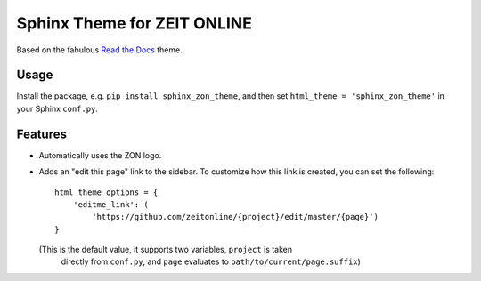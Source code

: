 ============================
Sphinx Theme for ZEIT ONLINE
============================

Based on the fabulous `Read the Docs`_ theme.

.. _`Read the Docs`: https://github.com/rtfd/sphinx_rtd_theme


Usage
=====

Install the package, e.g. ``pip install sphinx_zon_theme``, and then set
``html_theme = 'sphinx_zon_theme'`` in your Sphinx ``conf.py``.


Features
========

* Automatically uses the ZON logo.
* Adds an "edit this page" link to the sidebar. To customize how this link is
  created, you can set the following::

    html_theme_options = {
        'editme_link': (
            'https://github.com/zeitonline/{project}/edit/master/{page}')
    }

  (This is the default value, it supports two variables, ``project`` is taken
   directly from ``conf.py``, and ``page`` evaluates to
   ``path/to/current/page.suffix``)
